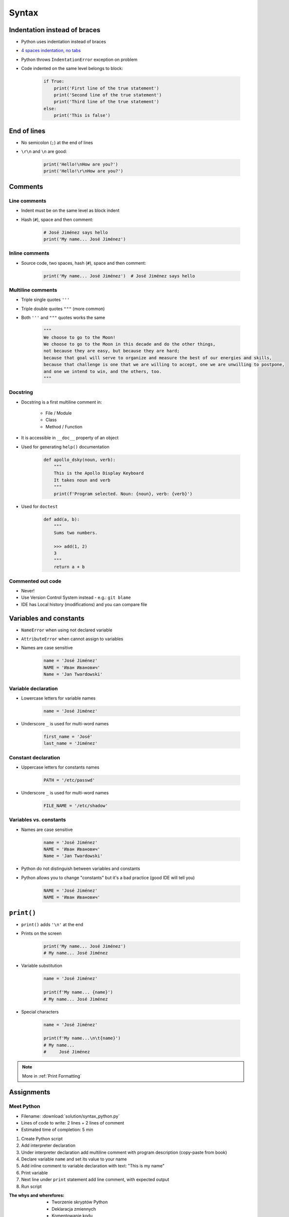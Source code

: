 .. _Syntax:

******
Syntax
******


Indentation instead of braces
=============================
* Python uses indentation instead of braces
* `4 spaces indentation, no tabs <https://youtu.be/SsoOG6ZeyUI>`_
* Python throws ``IndentationError`` exception on problem
* Code indented on the same level belongs to block:

    .. code-block:: python

        if True:
            print('First line of the true statement')
            print('Second line of the true statement')
            print('Third line of the true statement')
        else:
            print('This is false')


End of lines
============
* No semicolon (``;``) at the end of lines
* ``\r\n`` and ``\n`` are good:

    .. code-block:: python

        print('Hello!\nHow are you?')
        print('Hello!\r\nHow are you?')

Comments
========

Line comments
---------------
* Indent must be on the same level as block indent
* Hash (``#``), space and then comment:

    .. code-block:: python

        # José Jiménez says hello
        print('My name... José Jiménez')

Inline comments
---------------
* Source code, two spaces, hash (``#``), space and then comment:

    .. code-block:: python

        print('My name... José Jiménez')  # José Jiménez says hello

Multiline comments
------------------
* Triple single quotes ``'''``
* Triple double quotes ``"""`` (more common)
* Both ``'''`` and ``"""`` quotes works the same

    .. code-block:: python

        """
        We choose to go to the Moon!
        We choose to go to the Moon in this decade and do the other things,
        not because they are easy, but because they are hard;
        because that goal will serve to organize and measure the best of our energies and skills,
        because that challenge is one that we are willing to accept, one we are unwilling to postpone,
        and one we intend to win, and the others, too.
        """

Docstring
---------
* Docstring is a first multiline comment in:

    * File / Module
    * Class
    * Method / Function

* It is accessible in ``__doc__`` property of an object
* Used for generating ``help()`` documentation

    .. code-block:: python

        def apollo_dsky(noun, verb):
            """
            This is the Apollo Display Keyboard
            It takes noun and verb
            """
            print(f'Program selected. Noun: {noun}, verb: {verb}')

* Used for ``doctest``

    .. code-block:: python

        def add(a, b):
            """
            Sums two numbers.

            >>> add(1, 2)
            3
            """
            return a + b

Commented out code
------------------
* Never!
* Use Version Control System instead - e.g.: ``git blame``
* IDE has Local history (modifications) and you can compare file


Variables and constants
=======================
* ``NameError`` when using not declared variable
* ``AttributeError`` when cannot assign to variables
* Names are case sensitive

    .. code-block:: python

        name = 'José Jiménez'
        NAME = 'Иван Иванович'
        Name = 'Jan Twardowski'

Variable declaration
--------------------
* Lowercase letters for variable names

    .. code-block:: python

        name = 'José Jiménez'

* Underscore ``_`` is used for multi-word names

    .. code-block:: python

        first_name = 'José'
        last_name = 'Jiménez'

Constant declaration
--------------------
* Uppercase letters for constants names

    .. code-block:: python

        PATH = '/etc/passwd'

* Underscore ``_`` is used for multi-word names

    .. code-block:: python

        FILE_NAME = '/etc/shadow'

Variables vs. constants
-----------------------
* Names are case sensitive

    .. code-block:: python

        name = 'José Jiménez'
        NAME = 'Иван Иванович'
        Name = 'Jan Twardowski'

* Python do not distinguish between variables and constants
* Python allows you to change "constants" but it's a bad practice (good IDE will tell you)

    .. code-block:: python

        NAME = 'José Jiménez'
        NAME = 'Иван Иванович'


``print()``
===========
* ``print()`` adds ``'\n'`` at the end
* Prints on the screen

    .. code-block:: python

        print('My name... José Jiménez')
        # My name... José Jiménez

* Variable substitution

    .. code-block:: python

        name = 'José Jiménez'

        print(f'My name... {name}')
        # My name... José Jiménez

* Special characters

    .. code-block:: python

        name = 'José Jiménez'

        print(f'My name...\n\t{name}')
        # My name...
        #     José Jiménez

.. note:: More in :ref:`Print Formatting`


Assignments
===========

Meet Python
-----------
* Filename: :download:`solution/syntax_python.py`
* Lines of code to write: 2 lines + 2 lines of comment
* Estimated time of completion: 5 min

#. Create Python script
#. Add interpreter declaration
#. Under interpreter declaration add multiline comment with program description (copy-paste from book)
#. Declare variable ``name`` and set its value to your name
#. Add inline comment to variable declaration with text: "This is my name"
#. Print variable
#. Next line under ``print`` statement add line comment, with expected output
#. Run script

:The whys and wherefores:
    * Tworzenie skryptów Python
    * Deklaracja zmiennych
    * Komentowanie kodu
    * Wyświetlanie wartości zmiennych

:Hint:
    * ``print()``
